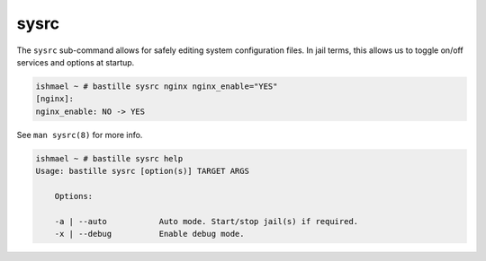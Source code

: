 sysrc
=====

The ``sysrc`` sub-command allows for safely editing system configuration files.
In jail terms, this allows us to toggle on/off services and options at startup.

.. code-block:: shell

  ishmael ~ # bastille sysrc nginx nginx_enable="YES"
  [nginx]:
  nginx_enable: NO -> YES

See ``man sysrc(8)`` for more info.

.. code-block:: shell

  ishmael ~ # bastille sysrc help
  Usage: bastille sysrc [option(s)] TARGET ARGS

      Options:

      -a | --auto           Auto mode. Start/stop jail(s) if required.
      -x | --debug          Enable debug mode.